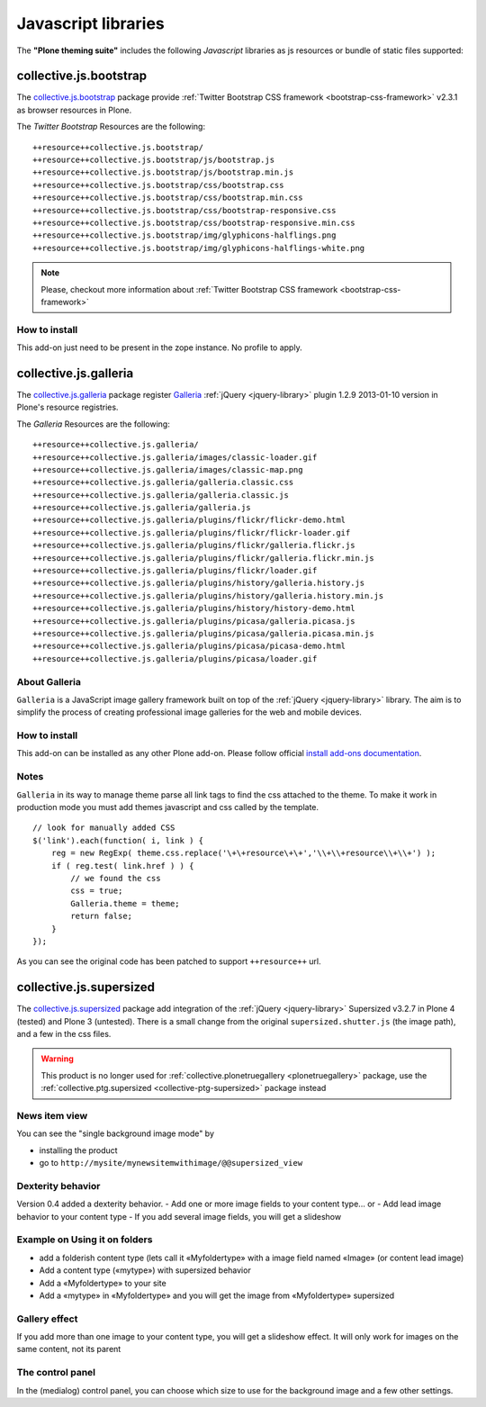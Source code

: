 .. _javascript-libraries:

Javascript libraries
====================

The **"Plone theming suite"** includes the following *Javascript* libraries as js resources 
or bundle of static files supported:


.. _collective-js-bootstrap:

collective.js.bootstrap
-----------------------

The `collective.js.bootstrap`_ package provide :ref:`Twitter Bootstrap CSS framework <bootstrap-css-framework>` v2.3.1 as browser 
resources in Plone.

The *Twitter Bootstrap* Resources are the following:

::

  ++resource++collective.js.bootstrap/
  ++resource++collective.js.bootstrap/js/bootstrap.js
  ++resource++collective.js.bootstrap/js/bootstrap.min.js
  ++resource++collective.js.bootstrap/css/bootstrap.css
  ++resource++collective.js.bootstrap/css/bootstrap.min.css
  ++resource++collective.js.bootstrap/css/bootstrap-responsive.css
  ++resource++collective.js.bootstrap/css/bootstrap-responsive.min.css
  ++resource++collective.js.bootstrap/img/glyphicons-halflings.png
  ++resource++collective.js.bootstrap/img/glyphicons-halflings-white.png


.. note::
    Please, checkout more information about :ref:`Twitter Bootstrap CSS framework <bootstrap-css-framework>`

How to install
^^^^^^^^^^^^^^

This add-on just need to be present in the zope instance. No profile to apply.


.. _collective-js-galleria:

collective.js.galleria
----------------------

The `collective.js.galleria`_ package register `Galleria`_ :ref:`jQuery <jquery-library>` 
plugin 1.2.9 2013-01-10 version in Plone's resource registries.

The *Galleria* Resources are the following:

::

  ++resource++collective.js.galleria/
  ++resource++collective.js.galleria/images/classic-loader.gif
  ++resource++collective.js.galleria/images/classic-map.png
  ++resource++collective.js.galleria/galleria.classic.css
  ++resource++collective.js.galleria/galleria.classic.js
  ++resource++collective.js.galleria/galleria.js
  ++resource++collective.js.galleria/plugins/flickr/flickr-demo.html
  ++resource++collective.js.galleria/plugins/flickr/flickr-loader.gif
  ++resource++collective.js.galleria/plugins/flickr/galleria.flickr.js
  ++resource++collective.js.galleria/plugins/flickr/galleria.flickr.min.js
  ++resource++collective.js.galleria/plugins/flickr/loader.gif
  ++resource++collective.js.galleria/plugins/history/galleria.history.js
  ++resource++collective.js.galleria/plugins/history/galleria.history.min.js
  ++resource++collective.js.galleria/plugins/history/history-demo.html
  ++resource++collective.js.galleria/plugins/picasa/galleria.picasa.js
  ++resource++collective.js.galleria/plugins/picasa/galleria.picasa.min.js
  ++resource++collective.js.galleria/plugins/picasa/picasa-demo.html
  ++resource++collective.js.galleria/plugins/picasa/loader.gif


About Galleria
^^^^^^^^^^^^^^

``Galleria`` is a JavaScript image gallery framework built on top of the :ref:`jQuery <jquery-library>`
library. The aim is to simplify the process of creating professional image
galleries for the web and mobile devices.

How to install
^^^^^^^^^^^^^^

This add-on can be installed as any other Plone add-on. Please follow official 
`install add-ons documentation`_.

.. _`install add-ons documentation`: https://docs.plone.org/4/en/adapt-and-extend/install_add_ons.html

Notes
^^^^^

``Galleria`` in its way to manage theme parse all link tags to find the css attached
to the theme. To make it work in production mode you must add themes javascript
and css called by the template.

::

    // look for manually added CSS
    $('link').each(function( i, link ) {
        reg = new RegExp( theme.css.replace('\+\+resource\+\+','\\+\\+resource\\+\\+') );
        if ( reg.test( link.href ) ) {
            // we found the css
            css = true;
            Galleria.theme = theme;
            return false;
        }
    });

As you can see the original code has been patched to support ``++resource++`` url.


.. _collective-js-supersized:

collective.js.supersized
------------------------

The `collective.js.supersized`_ package add integration of the :ref:`jQuery <jquery-library>` 
Supersized v3.2.7 in Plone 4 (tested) and Plone 3 (untested). There is a small change from 
the original ``supersized.shutter.js`` (the image path), and a few in the css files.

.. warning::
    This product is no longer used for :ref:`collective.plonetruegallery <plonetruegallery>` 
    package, use the :ref:`collective.ptg.supersized <collective-ptg-supersized>` package instead

News item view
^^^^^^^^^^^^^^

You can see the "single background image mode" by 

- installing the product
- go to ``http://mysite/mynewsitemwithimage/@@supersized_view``


Dexterity behavior
^^^^^^^^^^^^^^^^^^

Version 0.4 added a dexterity behavior.
- Add one or more image fields to your content type... or
- Add lead image behavior to your content type
- If you add several image fields, you will get a slideshow


Example on Using it on folders
^^^^^^^^^^^^^^^^^^^^^^^^^^^^^^

- add a folderish content type (lets call it «Myfoldertype» with a image field 
  named «Image» (or content lead image)
- Add a content type («mytype») with supersized behavior
- Add a «Myfoldertype» to your site
- Add a «mytype» in «Myfoldertype» and you will get the image from «Myfoldertype» 
  supersized 


Gallery effect
^^^^^^^^^^^^^^

If you add more than one image to your content type, you will get a slideshow effect.
It will only work for images on the same content, not its parent


The control panel
^^^^^^^^^^^^^^^^^

In the (medialog) control panel, you can choose which size to use for the background 
image and a few other settings.


.. _`collective.js.bootstrap`: https://github.com/collective/collective.js.bootstrap
.. _`collective.js.galleria`: https://pypi.org/project/collective.js.galleria
.. _`Galleria`: http://galleria.io
.. _`collective.js.supersized`: https://github.com/collective/collective.js.supersized

.. _`collective.js.simplecart`: https://github.com/collective/collective.js.simplecart
.. _`collective.js.nivoslider`: https://github.com/espenmn/collective.js.nivoslider
.. _`collective.js.oembed`: https://github.com/collective/collective.js.oembed
.. _`collective.js.speakjs`: https://github.com/collective/collective.js.speakjs
.. _`collective.js.jstree`: https://github.com/collective/collective.jstree
